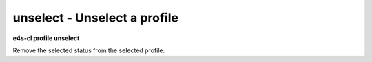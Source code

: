 **unselect** - Unselect a profile
=================================

**e4s-cl profile unselect**

Remove the selected status from the selected profile.
